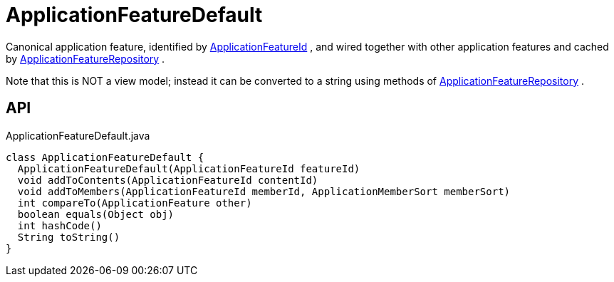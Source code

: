 = ApplicationFeatureDefault
:Notice: Licensed to the Apache Software Foundation (ASF) under one or more contributor license agreements. See the NOTICE file distributed with this work for additional information regarding copyright ownership. The ASF licenses this file to you under the Apache License, Version 2.0 (the "License"); you may not use this file except in compliance with the License. You may obtain a copy of the License at. http://www.apache.org/licenses/LICENSE-2.0 . Unless required by applicable law or agreed to in writing, software distributed under the License is distributed on an "AS IS" BASIS, WITHOUT WARRANTIES OR  CONDITIONS OF ANY KIND, either express or implied. See the License for the specific language governing permissions and limitations under the License.

Canonical application feature, identified by xref:refguide:applib:index/services/appfeat/ApplicationFeatureId.adoc[ApplicationFeatureId] , and wired together with other application features and cached by xref:refguide:applib:index/services/appfeat/ApplicationFeatureRepository.adoc[ApplicationFeatureRepository] .

Note that this is NOT a view model; instead it can be converted to a string using methods of xref:refguide:applib:index/services/appfeat/ApplicationFeatureRepository.adoc[ApplicationFeatureRepository] .

== API

[source,java]
.ApplicationFeatureDefault.java
----
class ApplicationFeatureDefault {
  ApplicationFeatureDefault(ApplicationFeatureId featureId)
  void addToContents(ApplicationFeatureId contentId)
  void addToMembers(ApplicationFeatureId memberId, ApplicationMemberSort memberSort)
  int compareTo(ApplicationFeature other)
  boolean equals(Object obj)
  int hashCode()
  String toString()
}
----

